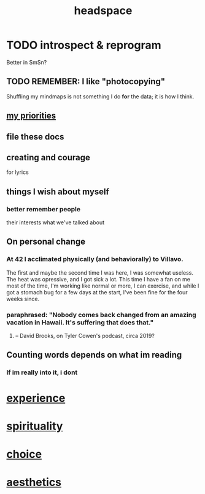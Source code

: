 :PROPERTIES:
:ID:       a4fdc0d7-8ad9-471c-a559-7bd932b0f486
:ROAM_ALIASES: cognition
:END:
#+title: headspace
* TODO introspect & reprogram
  :PROPERTIES:
  :ID:       a04c2b66-35bd-45f6-8dfa-5513ffe36a9c
  :ROAM_ALIASES: reprogram
  :END:
  Better in SmSn?
** TODO REMEMBER: I like "photocopying"
   Shuffling my mindmaps is not something I do *for* the data; it is how I think.
** [[id:24169b3e-6d41-48dd-9367-6df7a3565bed][my priorities]]
** file these docs
** creating and courage
   for lyrics
** things I wish about myself
*** better remember people
    their interests
    what we've talked about
** On personal change
*** At 42 I acclimated physically (and behaviorally) to Villavo.
    The first and maybe the second time I was here, I was somewhat useless.
    The heat was opressive, and I got sick a lot.
    This time I have a fan on me most of the time,
    I'm working like normal or more,
    I can exercise,
    and while I got a stomach bug for a few days at the start,
    I've been fine for the four weeks since.
*** paraphrased: "Nobody comes back changed from an amazing vacation in Hawaii. It's suffering that does that."
**** -- David Brooks, on Tyler Cowen's podcast, circa 2019?
** Counting words depends on what im reading
*** If im really into it, i dont
* [[id:d19de124-694d-46e2-9bfd-f04c0f145adb][experience]]
* [[id:04eae9c6-72e1-4251-9f12-a761a7f62692][spirituality]]
* [[id:4c25a3eb-4f21-4c20-9fee-2a18275ca089][choice]]
* [[id:efead690-715e-4243-9dd9-9f6a53566263][aesthetics]]
